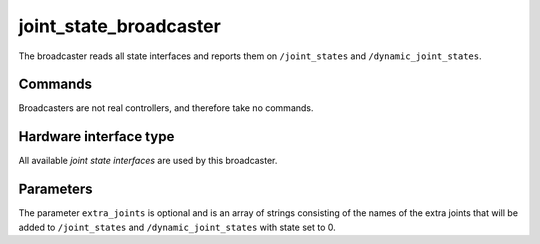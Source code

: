 .. _joint_state_broadcaster_userdoc:

joint_state_broadcaster
----------------------

The broadcaster reads all state interfaces and reports them on ``/joint_states`` and ``/dynamic_joint_states``.

Commands
^^^^^^^^

Broadcasters are not real controllers, and therefore take no commands.

Hardware interface type
^^^^^^^^^^^^^^^^^^^^^^^

All available *joint state interfaces* are used by this broadcaster.

Parameters
^^^^^^^^^^

The parameter ``extra_joints`` is optional and is an array of strings consisting of the names of the extra joints that will be added to ``/joint_states`` and ``/dynamic_joint_states`` with state set to 0.
